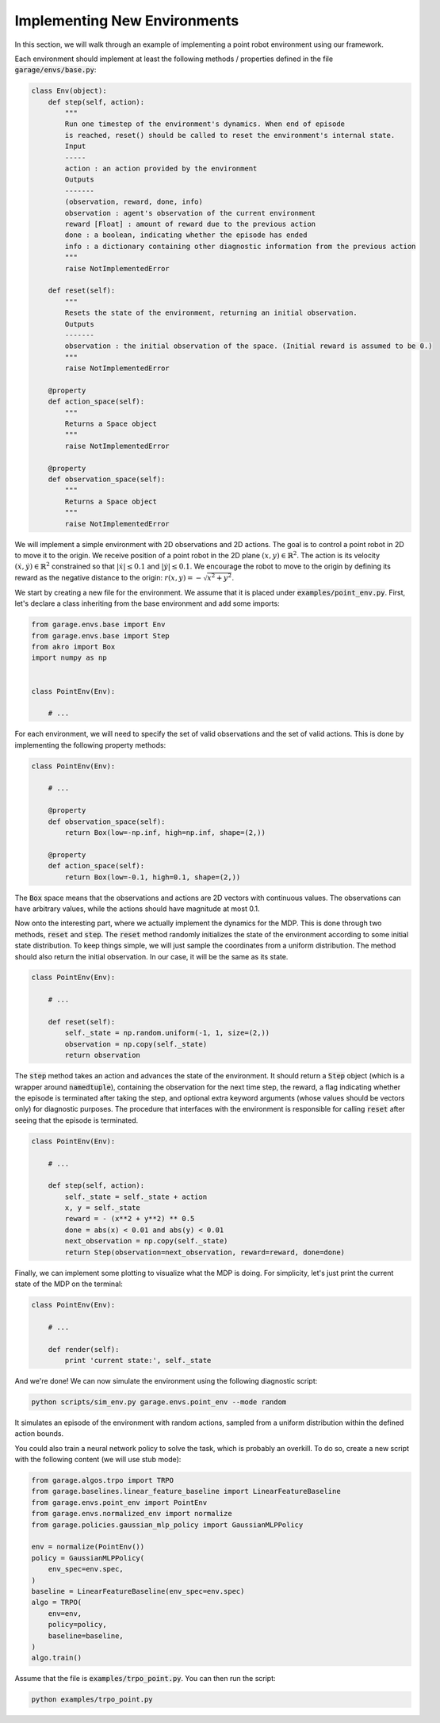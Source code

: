 .. _implement_mdp:

=============================
Implementing New Environments
=============================

In this section, we will walk through an example of implementing a point robot
environment using our framework.

Each environment should implement at least the following methods / properties defined
in the file :code:`garage/envs/base.py`:

.. code-block:: python

    class Env(object):
        def step(self, action):
            """
            Run one timestep of the environment's dynamics. When end of episode
            is reached, reset() should be called to reset the environment's internal state.
            Input
            -----
            action : an action provided by the environment
            Outputs
            -------
            (observation, reward, done, info)
            observation : agent's observation of the current environment
            reward [Float] : amount of reward due to the previous action
            done : a boolean, indicating whether the episode has ended
            info : a dictionary containing other diagnostic information from the previous action
            """
            raise NotImplementedError

        def reset(self):
            """
            Resets the state of the environment, returning an initial observation.
            Outputs
            -------
            observation : the initial observation of the space. (Initial reward is assumed to be 0.)
            """
            raise NotImplementedError

        @property
        def action_space(self):
            """
            Returns a Space object
            """
            raise NotImplementedError

        @property
        def observation_space(self):
            """
            Returns a Space object
            """
            raise NotImplementedError


We will implement a simple environment with 2D observations and 2D actions. The goal is
to control a point robot in 2D to move it to the origin. We receive position of
a point robot in the 2D plane :math:`(x, y) \in \mathbb{R}^2`. The action is
its velocity :math:`(\dot x, \dot y) \in \mathbb{R}^2` constrained so that
:math:`|\dot x| \leq 0.1` and :math:`|\dot y| \leq 0.1`. We encourage the robot
to move to the origin by defining its reward as the negative distance to the
origin: :math:`r(x, y) = - \sqrt{x^2 + y^2}`.

We start by creating a new file for the environment. We assume that it is placed under
:code:`examples/point_env.py`. First, let's declare a class inheriting from
the base environment and add some imports:

.. code-block:: python

    from garage.envs.base import Env
    from garage.envs.base import Step
    from akro import Box
    import numpy as np


    class PointEnv(Env):

        # ...

For each environment, we will need to specify the set of valid observations and the
set of valid actions. This is done by implementing the following
property methods:

.. code-block:: python

    class PointEnv(Env):

        # ...

        @property
        def observation_space(self):
            return Box(low=-np.inf, high=np.inf, shape=(2,))

        @property
        def action_space(self):
            return Box(low=-0.1, high=0.1, shape=(2,))

The :code:`Box` space means that the observations and actions are 2D vectors
with continuous values. The observations can have arbitrary values, while the
actions should have magnitude at most 0.1.

Now onto the interesting part, where we actually implement the dynamics for the
MDP. This is done through two methods, :code:`reset` and
:code:`step`. The :code:`reset` method randomly initializes the state
of the environment according to some initial state distribution. To keep things
simple, we will just sample the coordinates from a uniform distribution. The
method should also return the initial observation. In our case, it will be the
same as its state.

.. code-block:: python

    class PointEnv(Env):

        # ...

        def reset(self):
            self._state = np.random.uniform(-1, 1, size=(2,))
            observation = np.copy(self._state)
            return observation

The :code:`step` method takes an action and advances the state of the
environment. It should return a :code:`Step` object (which is a wrapper around
:code:`namedtuple`), containing the observation for the next time step, the reward,
a flag indicating whether the episode is terminated after taking the step, and optional
extra keyword arguments (whose values should be vectors only) for diagnostic purposes.
The procedure that interfaces with the environment is responsible for calling
:code:`reset` after seeing that the episode is terminated.

.. code-block:: python

    class PointEnv(Env):

        # ...

        def step(self, action):
            self._state = self._state + action
            x, y = self._state
            reward = - (x**2 + y**2) ** 0.5
            done = abs(x) < 0.01 and abs(y) < 0.01
            next_observation = np.copy(self._state)
            return Step(observation=next_observation, reward=reward, done=done)

Finally, we can implement some plotting to visualize what the MDP is doing. For
simplicity, let's just print the current state of the MDP on the terminal:

.. code-block:: python

    class PointEnv(Env):

        # ...

        def render(self):
            print 'current state:', self._state

And we're done! We can now simulate the environment using the following diagnostic
script:

.. code-block:: bash

    python scripts/sim_env.py garage.envs.point_env --mode random

It simulates an episode of the environment with random actions, sampled from a
uniform distribution within the defined action bounds.

You could also train a neural network policy to solve the task, which is probably
an overkill. To do so, create a new script with the following content (we will use
stub mode):


.. code-block:: python

    from garage.algos.trpo import TRPO
    from garage.baselines.linear_feature_baseline import LinearFeatureBaseline
    from garage.envs.point_env import PointEnv
    from garage.envs.normalized_env import normalize
    from garage.policies.gaussian_mlp_policy import GaussianMLPPolicy

    env = normalize(PointEnv())
    policy = GaussianMLPPolicy(
        env_spec=env.spec,
    )
    baseline = LinearFeatureBaseline(env_spec=env.spec)
    algo = TRPO(
        env=env,
        policy=policy,
        baseline=baseline,
    )
    algo.train()

Assume that the file is :code:`examples/trpo_point.py`. You can then run the script:

.. code-block:: bash

    python examples/trpo_point.py
